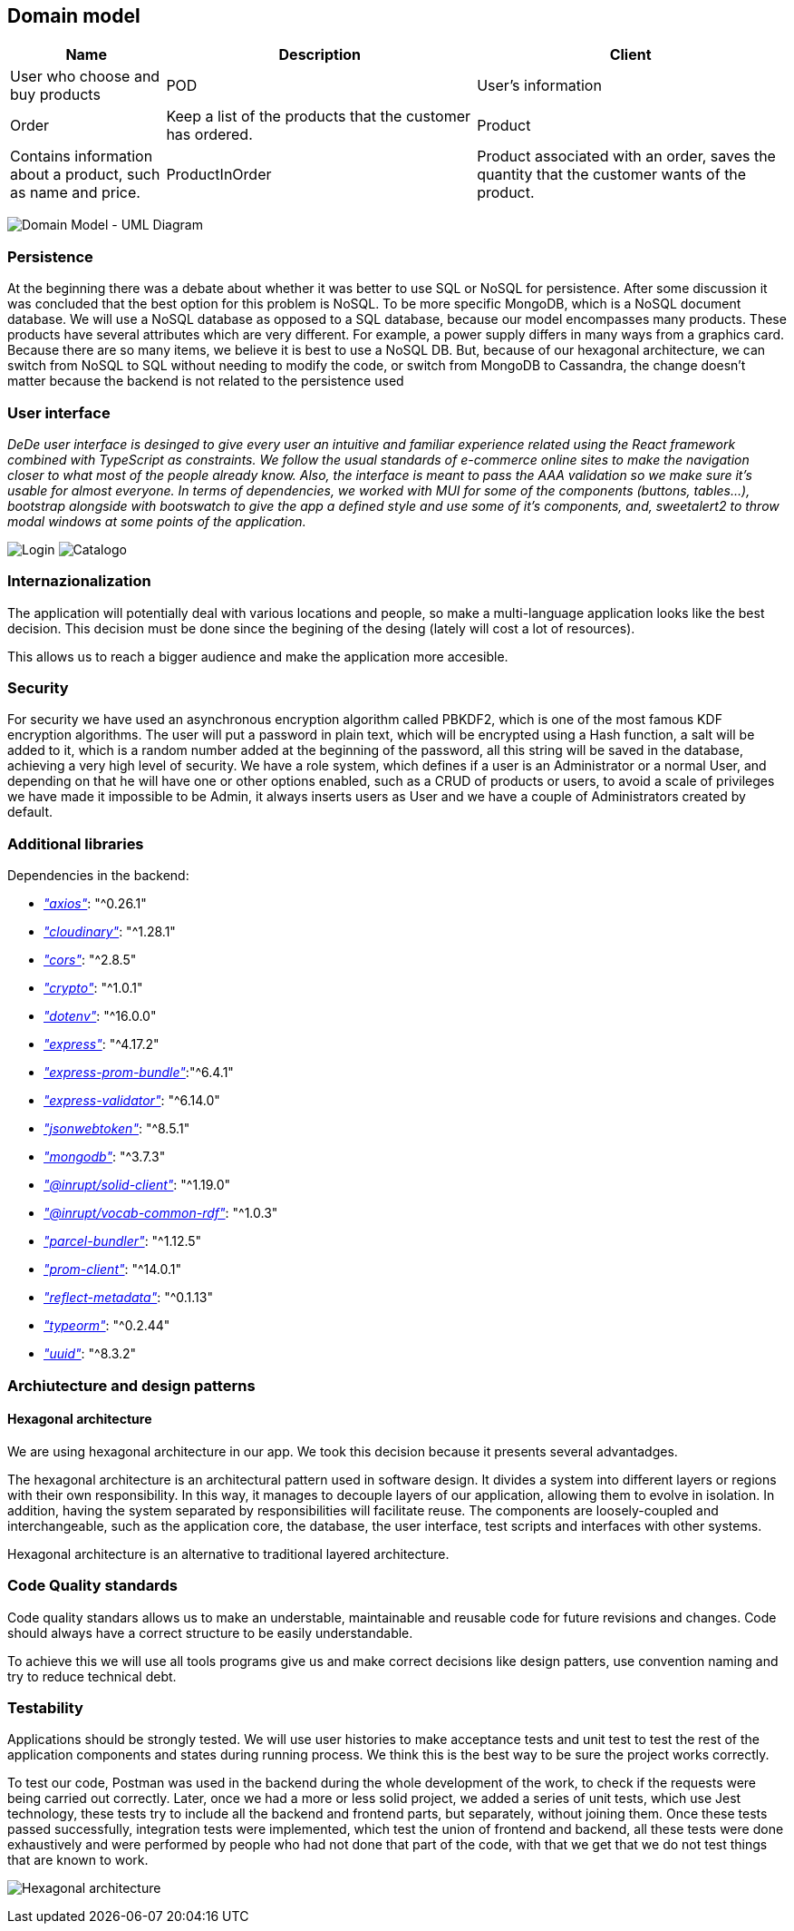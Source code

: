 == Domain model

[options="header",cols="1,2,2"]
|===
|Name|Description
| Client | User who choose and buy products
| POD | User's information
| Order | Keep a list of the products that the customer has ordered.
| Product | Contains information about a product, such as name and price.
| ProductInOrder | Product associated with an order, saves the quantity that the customer wants of the product.
| Distribution Center | Place from where the products are distributed, contains the address of the distribution center.
|===

image:08_umldiagram.png["Domain Model - UML Diagram"]

=== Persistence

At the beginning there was a debate about whether it was better to use SQL or NoSQL for persistence. After some discussion it was concluded that the best option for this problem is NoSQL. To be more specific MongoDB, which is a NoSQL document database. We will use a NoSQL database as opposed to a SQL database, because our model encompasses many products. These products have several attributes which are very different. For example, a power supply differs in many ways from a graphics card. Because there are so many items, we believe it is best to use a NoSQL DB. But, because of our hexagonal architecture, we can switch from NoSQL to SQL without needing to modify the code, or switch from MongoDB to Cassandra, the change doesn't matter because the backend is not related to the persistence used

=== User interface

_DeDe user interface is desinged to give every user an intuitive and familiar experience related using the React framework combined with TypeScript as constraints. We follow the usual standards of e-commerce online sites to make the navigation closer to what most of the people already know. Also, the interface is meant to pass the AAA validation so we make sure it's usable for almost everyone. In terms of dependencies, we worked with MUI for some of the components (buttons, tables...), bootstrap alongside with bootswatch to give the app a defined style and use some of it's components, and, sweetalert2 to throw modal windows at some points of the application._

image:08_dede_login.PNG["Login"]
image:08_dede_catalog.PNG["Catalogo"]

=== Internazionalization

The application will potentially deal with various locations and people, so make a multi-language application looks like the best decision. This decision must be done since the begining of the desing (lately will cost a lot of resources).

This allows us to reach a bigger audience and make the application more accesible.


=== Security

For security we have used an asynchronous encryption algorithm called PBKDF2, which is one of the most famous KDF encryption algorithms. The user will put a password in plain text, which will be encrypted using a Hash function, a salt will be added to it, which is a random number added at the beginning of the password, all this string will be saved in the database, achieving a very high level of security.
We have a role system, which defines if a user is an Administrator or a normal User, and depending on that he will have one or other options enabled, such as a CRUD of products or users, to avoid a scale of privileges we have made it impossible to be Admin, it always inserts users as User and we have a couple of Administrators created by default.

=== Additional libraries
Dependencies in the backend:

- https://www.npmjs.com/package/axios[_"axios"_]: "^0.26.1"

- https://www.npmjs.com/package/cloudinary[_"cloudinary"_]: "^1.28.1"

- https://www.npmjs.com/package/cors[_"cors"_]: "^2.8.5"

- https://www.npmjs.com/package/crypto-js[_"crypto"_]: "^1.0.1"

- https://www.npmjs.com/package/dotenv[_"dotenv"_]: "^16.0.0"

- https://www.npmjs.com/package/express[_"express"_]: "^4.17.2"

- https://www.npmjs.com/package/express-prom-bundle[_"express-prom-bundle"_]:"^6.4.1"

- https://www.npmjs.com/package/express-validator[_"express-validator"_]: "^6.14.0"

- https://www.npmjs.com/package/jsonwebtoken[_"jsonwebtoken"_]: "^8.5.1"

- https://www.npmjs.com/package/mongodb[_"mongodb"_]: "^3.7.3"

- https://www.npmjs.com/package/@inrupt/solid-client[_"@inrupt/solid-client"_]: "^1.19.0"

- https://www.npmjs.com/package/@inrupt/vocab-common-rdf[_"@inrupt/vocab-common-rdf"_]: "^1.0.3"

- https://www.npmjs.com/package/parcel-bundler[_"parcel-bundler"_]: "^1.12.5"

- https://www.npmjs.com/package/prom-client[_"prom-client"_]: "^14.0.1"

- https://www.npmjs.com/package/reflect-metadata[_"reflect-metadata"_]: "^0.1.13"

- https://www.npmjs.com/package/typeorm[_"typeorm"_]: "^0.2.44"

- https://www.npmjs.com/package/uuid[_"uuid"_]: "^8.3.2"

=== Archiutecture and design patterns

==== Hexagonal architecture

We are using hexagonal architecture in our app. We took this decision because it presents several advantadges.

The hexagonal architecture is an architectural pattern used in software design. It divides a system into different layers or regions with their own responsibility. In this way, it manages to decouple layers of our application, allowing them to evolve in isolation. In addition, having the system separated by responsibilities will facilitate reuse. The components are loosely-coupled and interchangeable, such as the application core, the database, the user interface, test scripts and interfaces with other systems.

Hexagonal architecture is an alternative to traditional layered architecture.


=== Code Quality standards

Code quality standars allows us to make an understable, maintainable and reusable code for future revisions and changes. Code should always have a correct structure to be easily understandable.

To achieve this we will use all tools programs give us and make correct decisions like design patters, use convention naming and try to reduce technical debt.

=== Testability

Applications should be strongly tested. We will use user histories to make acceptance tests and unit test to test the rest of the application components and states during running process.
We think this is the best way to be sure the project works correctly.

To test our code, Postman was used in the backend during the whole development of the work, to check if the requests were being carried out correctly. Later, once we had a more or less solid project, we added a series of unit tests, which use Jest technology, these tests try to include all the backend and frontend parts, but separately, without joining them. Once these tests passed successfully, integration tests were implemented, which test the union of frontend and backend, all these tests were done exhaustively and were performed by people who had not done that part of the code, with that we get that we do not test things that are known to work. 


image:13_Hexagonal.png["Hexagonal architecture"]

